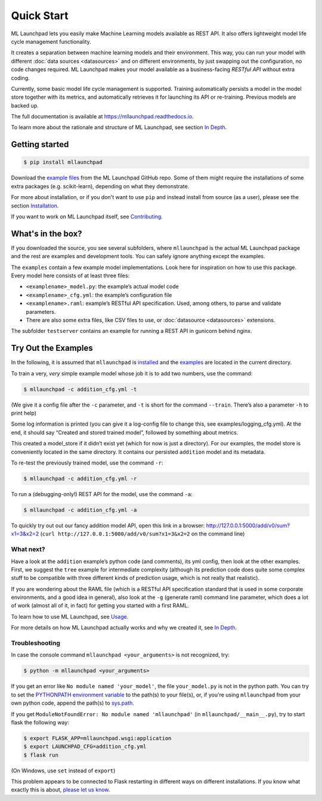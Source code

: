 ==============================================================================
Quick Start
==============================================================================


.. image:: https://img.shields.io/pypi/v/mllaunchpad.svg?color=blue
        :target: https://pypi.python.org/pypi/mllaunchpad
        :alt: ML Launchpad on PyPI

.. image:: https://img.shields.io/pypi/pyversions/mllaunchpad.svg?color=blue
        :target: https://pypi.python.org/pypi/mllaunchpad
        :alt: Compatible Python Versions
.. image:: https://img.shields.io/github/license/schuderer/mllaunchpad.svg?color=blue
     :target: https://github.com/schuderer/mllaunchpad/blob/master/LICENSE
     :alt: Apache 2.0 License

.. .. image:: https://img.shields.io/badge/code%20style-black-000000.svg
..      :target: https://github.com/python/black
..      :alt: Code Style Black

.. image:: https://api.codacy.com/project/badge/Grade/6feb5459864448a49b43bf3bef4468bd
   :target: https://app.codacy.com/manual/schuderer/mllaunchpad?utm_source=github.com&utm_medium=referral&utm_content=schuderer/mllaunchpad&utm_campaign=Badge_Grade_Dashboard
   :alt: Codacy Badge

.. image:: https://img.shields.io/travis/schuderer/mllaunchpad.svg
       :target: https://travis-ci.org/schuderer/mllaunchpad
       :alt: Build CI

.. image:: https://coveralls.io/repos/github/schuderer/mllaunchpad/badge.svg?branch=master
     :target: https://coveralls.io/github/schuderer/mllaunchpad?branch=master
     :alt: Unit Test Coverage

.. .. image:: https://pyup.io/repos/github/schuderer/mllaunchpad/shield.svg
..     :target: https://pyup.io/repos/github/schuderer/mllaunchpad/
..     :alt: Updates

.. image:: https://readthedocs.org/projects/mllaunchpad/badge/?version=latest
        :target: https://mllaunchpad.readthedocs.io/en/latest/?badge=latest
        :alt: Documentation Status


ML Launchpad lets you easily make Machine Learning models available as
REST API. It also offers lightweight model life cycle
management functionality.

It creates a separation between machine learning
models and their environment. This way, you can run your model with
different :doc:`data sources <datasources>` and on different environments, by just swapping
out the configuration, no code changes required. ML Launchpad makes your
model available as a business-facing *RESTful API*
without extra coding.

Currently, some basic model life cycle management is supported. Training
automatically persists a model in the model store together with its metrics,
and automatically retrieves it for launching its API or
re-training. Previous models are backed up.

The full documentation is available at https://mllaunchpad.readthedocs.io.

To learn more about the rationale and structure of ML Launchpad,
see section `In Depth <https://mllaunchpad.readthedocs.io/en/latest/about.html>`_.

Getting started
------------------------------------------------------------------------------

.. code:: console

  $ pip install mllaunchpad

Download the `example files <https://mllaunchpad.readthedocs.io/en/latest/_static/examples.zip>`_
from the ML Launchpad GitHub repo. Some of them might require the installations
of some extra packages (e.g. scikit-learn), depending on what they demonstrate.

For more about installation, or if you don't want to use ``pip``
and instead install from source (as a user), please see the section `Installation <https://mllaunchpad.readthedocs.io/en/latest/installation.html>`_.

If you want to work on ML Launchpad itself, see `Contributing <https://mllaunchpad.readthedocs.io/en/latest/contributing.html>`_.

What's in the box?
------------------------------------------------------------------------------

If you downloaded the source, you see several subfolders, where ``mllaunchpad``
is the actual ML Launchpad package and the rest are examples and
development tools. You can safely ignore anything except the examples.

The ``examples`` contain a few example model implementations.
Look here for inspiration on how to use this package. Every model here
consists of at least three files:

* ``<examplename>_model.py``: the example’s actual model code

* ``<examplename>_cfg.yml``: the example’s configuration file

* ``<examplename>.raml``: example’s RESTful API specification.
  Used, among others, to parse and validate parameters.

* There are also some extra files, like CSV files to use, or :doc:`datasource <datasources>`
  extensions.

The subfolder ``testserver`` contains an example for running a REST API
in gunicorn behind nginx.

Try Out the Examples
------------------------------------------------------------------------------

In the following, it is assumed that ``mllaunchpad`` is `installed <https://mllaunchpad.readthedocs.io/en/latest/installation.html>`_ and
the `examples <https://mllaunchpad.readthedocs.io/en/latest/_static/examples.zip>`_ are located in the current directory.

To train a very, *very* simple example model whose job it is to add two
numbers, use the command:

.. code:: console

  $ mllaunchpad -c addition_cfg.yml -t

(We give it a config file after the ``-c`` parameter, and ``-t`` is
short for the command ``--train``. There’s also a parameter ``-h`` to
print help)

Some log information is printed (you can give it a log-config file to
change this, see examples/logging_cfg.yml). At the end, it should say
“Created and stored trained model”, followed by something about metrics.

This created a model_store if it didn’t exist yet (which for now is just
a directory). For our examples, the model store is conveniently located
in the same directory. It contains our persisted ``addition`` model and
its metadata.

To re-test the previously trained model, use the command ``-r``:

.. code:: console

   $ mllaunchpad -c addition_cfg.yml -r

To run a (debugging-only!) REST API for the model, use the command
``-a``:

.. code:: console

   $ mllaunchpad -c addition_cfg.yml -a

To quickly try out out our fancy addition model API, open this link in a
browser: http://127.0.0.1:5000/add/v0/sum?x1=3&x2=2
(``curl http://127.0.0.1:5000/add/v0/sum?x1=3&x2=2`` on the command
line)

What next?
~~~~~~~~~~~~~~~~~~~~~~~~~~~~~~~~~~~~~~~~~~~~~~~~~~~~~~~~~~~~~~~~~~~~~~~~~~~~~~

Have a look at the ``addition`` example’s python code (and comments),
its yml config, then look at the other examples. First, we suggest the
``tree`` example for intermediate complexity (although its prediction
code does quite some complex stuff to be compatible with three different
kinds of prediction usage, which is not really that realistic).

If you are wondering about the RAML file (which is a RESTful API
specification standard that is used in some corporate environments, and
a good idea in general), also look at the ``-g`` (generate raml) command
line parameter, which does a lot of work (almost all of it, in fact) for
getting you started with a first RAML.

To learn how to use ML Launchpad, see `Usage <https://mllaunchpad.readthedocs.io/en/latest/usage.html>`_.

For more details on how ML Launchpad actually works and why we created it,
see `In Depth <https://mllaunchpad.readthedocs.io/en/latest/about.html>`_.

Troubleshooting
~~~~~~~~~~~~~~~~~~~~~~~~~~~~~~~~~~~~~~~~~~~~~~~~~~~~~~~~~~~~~~~~~~~~~~~~~~~~~~

In case the console command ``mllaunchpad <your_arguments>`` is not recognized,
try:

.. code:: console

  $ python -m mllaunchpad <your_arguments>

If you get an error like ``No module named 'your_model'``, the file
``your_model.py`` is not in the python path. You can try to set the
`PYTHONPATH environment variable <https://docs.python.org/3/using/cmdline.html#envvar-PYTHONPATH>`_
to the path(s) to your file(s), or, if you're using ``mllaunchpad``
from your own python code, append the path(s) to
`sys.path <https://docs.python.org/3/library/sys.html?highlight=sys.path#sys.path>`_.

If you get ``ModuleNotFoundError: No module named 'mllaunchpad'`` (in
``mllaunchpad/__main__.py``), try to start flask the following way:

.. code:: console

   $ export FLASK_APP=mllaunchpad.wsgi:application
   $ export LAUNCHPAD_CFG=addition_cfg.yml
   $ flask run

(On Windows, use ``set`` instead of ``export``)

This problem appears to be connected to Flask restarting in different ways on
different installations. If you know what exactly this is about, `please let us
know <https://github.com/schuderer/mllaunchpad/issues/30>`_.
